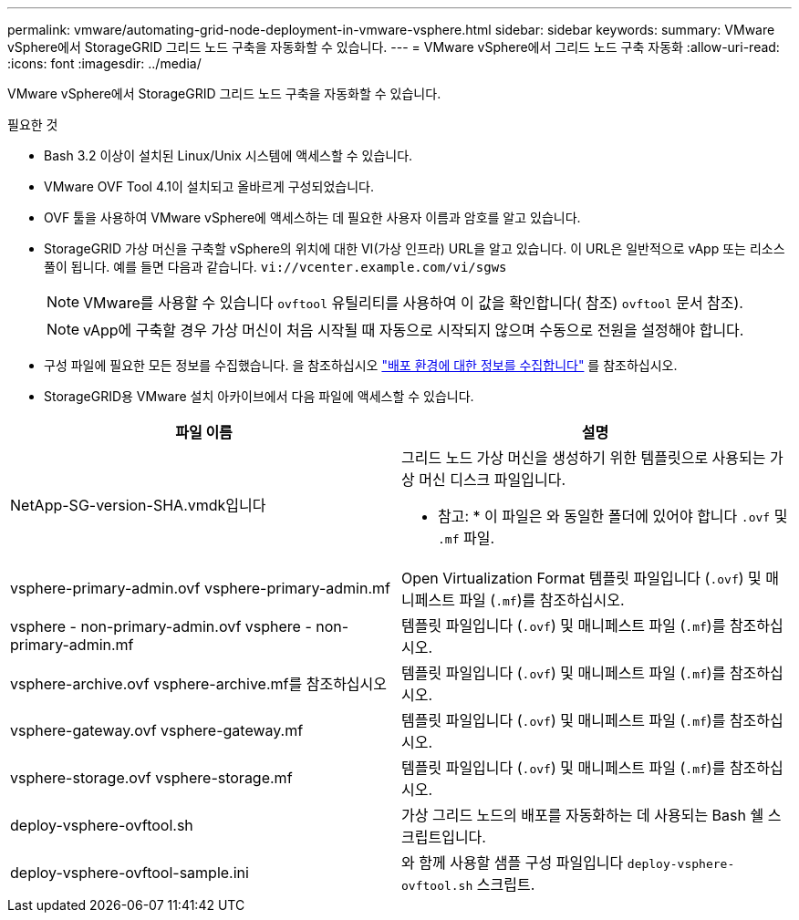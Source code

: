 ---
permalink: vmware/automating-grid-node-deployment-in-vmware-vsphere.html 
sidebar: sidebar 
keywords:  
summary: VMware vSphere에서 StorageGRID 그리드 노드 구축을 자동화할 수 있습니다. 
---
= VMware vSphere에서 그리드 노드 구축 자동화
:allow-uri-read: 
:icons: font
:imagesdir: ../media/


[role="lead"]
VMware vSphere에서 StorageGRID 그리드 노드 구축을 자동화할 수 있습니다.

.필요한 것
* Bash 3.2 이상이 설치된 Linux/Unix 시스템에 액세스할 수 있습니다.
* VMware OVF Tool 4.1이 설치되고 올바르게 구성되었습니다.
* OVF 툴을 사용하여 VMware vSphere에 액세스하는 데 필요한 사용자 이름과 암호를 알고 있습니다.
* StorageGRID 가상 머신을 구축할 vSphere의 위치에 대한 VI(가상 인프라) URL을 알고 있습니다. 이 URL은 일반적으로 vApp 또는 리소스 풀이 됩니다. 예를 들면 다음과 같습니다. `vi://vcenter.example.com/vi/sgws`
+

NOTE: VMware를 사용할 수 있습니다 `ovftool` 유틸리티를 사용하여 이 값을 확인합니다( 참조) `ovftool` 문서 참조).

+

NOTE: vApp에 구축할 경우 가상 머신이 처음 시작될 때 자동으로 시작되지 않으며 수동으로 전원을 설정해야 합니다.

* 구성 파일에 필요한 모든 정보를 수집했습니다. 을 참조하십시오 link:collecting-information-about-your-deployment-environment.html["배포 환경에 대한 정보를 수집합니다"] 를 참조하십시오.
* StorageGRID용 VMware 설치 아카이브에서 다음 파일에 액세스할 수 있습니다.


[cols="1a,1a"]
|===
| 파일 이름 | 설명 


| NetApp-SG-version-SHA.vmdk입니다  a| 
그리드 노드 가상 머신을 생성하기 위한 템플릿으로 사용되는 가상 머신 디스크 파일입니다.

* 참고: * 이 파일은 와 동일한 폴더에 있어야 합니다 `.ovf` 및 `.mf` 파일.



| vsphere-primary-admin.ovf vsphere-primary-admin.mf  a| 
Open Virtualization Format 템플릿 파일입니다 (`.ovf`) 및 매니페스트 파일 (`.mf`)를 참조하십시오.



| vsphere - non-primary-admin.ovf vsphere - non-primary-admin.mf  a| 
템플릿 파일입니다 (`.ovf`) 및 매니페스트 파일 (`.mf`)를 참조하십시오.



| vsphere-archive.ovf vsphere-archive.mf를 참조하십시오  a| 
템플릿 파일입니다 (`.ovf`) 및 매니페스트 파일 (`.mf`)를 참조하십시오.



| vsphere-gateway.ovf vsphere-gateway.mf  a| 
템플릿 파일입니다 (`.ovf`) 및 매니페스트 파일 (`.mf`)를 참조하십시오.



| vsphere-storage.ovf vsphere-storage.mf  a| 
템플릿 파일입니다 (`.ovf`) 및 매니페스트 파일 (`.mf`)를 참조하십시오.



| deploy-vsphere-ovftool.sh  a| 
가상 그리드 노드의 배포를 자동화하는 데 사용되는 Bash 쉘 스크립트입니다.



| deploy-vsphere-ovftool-sample.ini  a| 
와 함께 사용할 샘플 구성 파일입니다 `deploy-vsphere-ovftool.sh` 스크립트.

|===